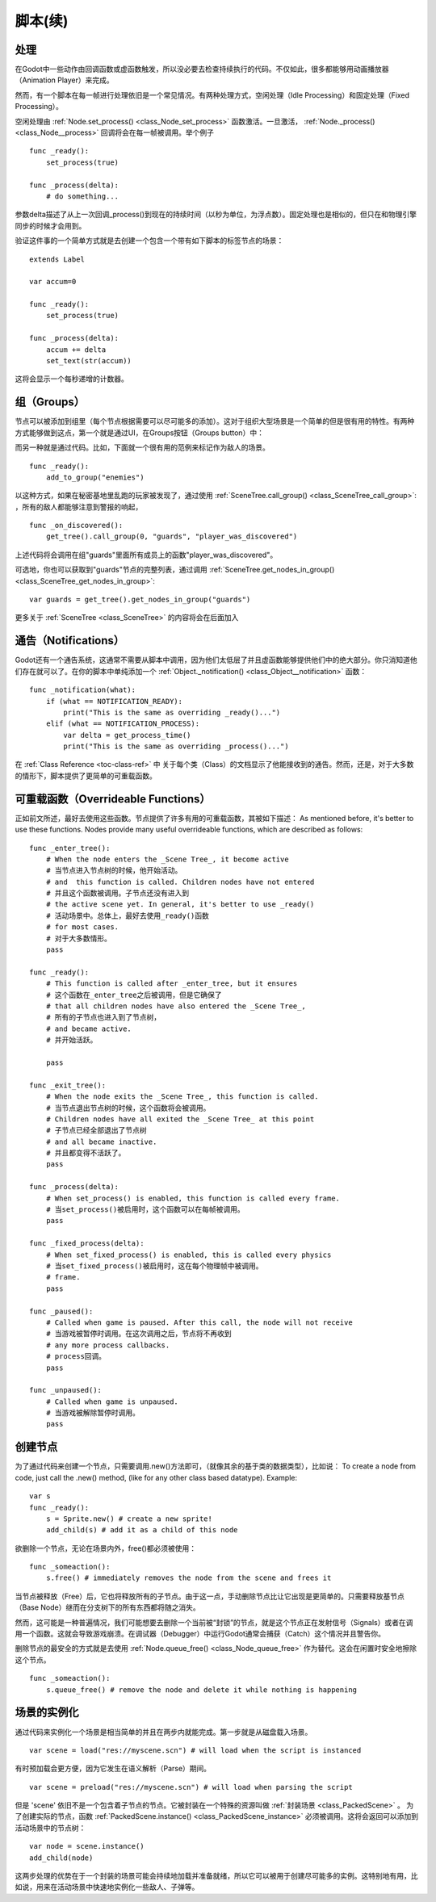 .. _doc_scripting_continued:

脚本(续)
=====================

处理
----------

在Godot中一些动作由回调函数或虚函数触发，所以没必要去检查持续执行的代码。不仅如此，很多都能够用动画播放器（Animation Player）来完成。

然而，有一个脚本在每一帧进行处理依旧是一个常见情况。有两种处理方式，空闲处理（Idle Processing）和固定处理（Fixed Processing）。

空闲处理由
:ref:`Node.set_process() <class_Node_set_process>`
函数激活。一旦激活， :ref:`Node._process() <class_Node__process>` 回调将会在每一帧被调用。举个例子

::

    func _ready():
        set_process(true)

    func _process(delta):
        # do something...

参数delta描述了从上一次回调_process()到现在的持续时间（以秒为单位，为浮点数）。固定处理也是相似的，但只在和物理引擎同步的时候才会用到。

验证这件事的一个简单方式就是去创建一个包含一个带有如下脚本的标签节点的场景：

::

    extends Label

    var accum=0

    func _ready():
        set_process(true)

    func _process(delta):
        accum += delta
        set_text(str(accum))

这将会显示一个每秒递增的计数器。

组（Groups）
------

节点可以被添加到组里（每个节点根据需要可以尽可能多的添加）。这对于组织大型场景是一个简单的但是很有用的特性。有两种方式能够做到这点，第一个就是通过UI，在Groups按钮（Groups button）中：

.. image:: /img/groups.png

而另一种就是通过代码。比如，下面就一个很有用的范例来标记作为敌人的场景。

::

    func _ready():
        add_to_group("enemies")

以这种方式，如果在秘密基地里乱跑的玩家被发现了，通过使用
:ref:`SceneTree.call_group() <class_SceneTree_call_group>`:
，所有的敌人都能够注意到警报的响起，

::

    func _on_discovered():
        get_tree().call_group(0, "guards", "player_was_discovered")

上述代码将会调用在组"guards"里面所有成员上的函数"player_was_discovered"。

可选地，你也可以获取到"guards"节点的完整列表，通过调用
:ref:`SceneTree.get_nodes_in_group() <class_SceneTree_get_nodes_in_group>`:

::

    var guards = get_tree().get_nodes_in_group("guards")

更多关于
:ref:`SceneTree <class_SceneTree>`
的内容将会在后面加入

通告（Notifications）
-------------

Godot还有一个通告系统，这通常不需要从脚本中调用，因为他们太低层了并且虚函数能够提供他们中的绝大部分。你只消知道他们存在就可以了。在你的脚本中单纯添加一个
:ref:`Object._notification() <class_Object__notification>`
函数： 

::

    func _notification(what):
        if (what == NOTIFICATION_READY):
            print("This is the same as overriding _ready()...")
        elif (what == NOTIFICATION_PROCESS):     
            var delta = get_process_time()
            print("This is the same as overriding _process()...")

在 :ref:`Class Reference <toc-class-ref>` 中
关于每个类（Class）的文档显示了他能接收到的通告。然而，还是，对于大多数的情形下，脚本提供了更简单的可重载函数。

可重载函数（Overrideable Functions）
----------------------

正如前文所述，最好去使用这些函数。节点提供了许多有用的可重载函数，其被如下描述：
As mentioned before, it's better to use these functions. Nodes provide
many useful overrideable functions, which are described as follows:

::

    func _enter_tree():
        # When the node enters the _Scene Tree_, it become active 
        # 当节点进入节点树的时候，他开始活动。
        # and  this function is called. Children nodes have not entered 
        # 并且这个函数被调用。子节点还没有进入到
        # the active scene yet. In general, it's better to use _ready() 
        # 活动场景中。总体上，最好去使用_ready()函数
        # for most cases.
        # 对于大多数情形。
        pass

    func _ready():
        # This function is called after _enter_tree, but it ensures 
        # 这个函数在_enter_tree之后被调用，但是它确保了
        # that all children nodes have also entered the _Scene Tree_, 
        # 所有的子节点也进入到了节点树，
        # and became active.
        # 并开始活跃。
        
        pass 

    func _exit_tree():
        # When the node exits the _Scene Tree_, this function is called. 
        # 当节点退出节点树的时候，这个函数将会被调用。
        # Children nodes have all exited the _Scene Tree_ at this point 
        # 子节点已经全部退出了节点树
        # and all became inactive.
        # 并且都变得不活跃了。
        pass

    func _process(delta):
        # When set_process() is enabled, this function is called every frame.
        # 当set_process()被启用时，这个函数可以在每帧被调用。
        pass

    func _fixed_process(delta):
        # When set_fixed_process() is enabled, this is called every physics 
        # 当set_fixed_process()被启用时，这在每个物理帧中被调用。
        # frame.
        pass

    func _paused():
        # Called when game is paused. After this call, the node will not receive 
        # 当游戏被暂停时调用。在这次调用之后，节点将不再收到
        # any more process callbacks.
        # process回调。
        pass

    func _unpaused():
        # Called when game is unpaused.
        # 当游戏被解除暂停时调用。
        pass

创建节点
--------------

为了通过代码来创建一个节点，只需要调用.new()方法即可，（就像其余的基于类的数据类型），比如说：
To create a node from code, just call the .new() method, (like for any
other class based datatype). Example:

::

    var s
    func _ready():
        s = Sprite.new() # create a new sprite!
        add_child(s) # add it as a child of this node

欲删除一个节点，无论在场景内外，free()都必须被使用：

::

    func _someaction():
        s.free() # immediately removes the node from the scene and frees it

当节点被释放（Free）后，它也将释放所有的子节点。由于这一点，手动删除节点比让它出现是更简单的。只需要释放基节点（Base Node）继而在分支树下的所有东西都将随之消失。

然而，这可能是一种普遍情况，我们可能想要去删除一个当前被“封锁”的节点，就是这个节点正在发射信号（Signals）或者在调用一个函数。这就会导致游戏崩溃。在调试器（Debugger）中运行Godot通常会捕获（Catch）这个情况并且警告你。

删除节点的最安全的方式就是去使用
:ref:`Node.queue_free() <class_Node_queue_free>`
作为替代。这会在闲置时安全地擦除这个节点。

::

    func _someaction():
        s.queue_free() # remove the node and delete it while nothing is happening

场景的实例化
-----------------

通过代码来实例化一个场景是相当简单的并且在两步内就能完成。第一步就是从磁盘载入场景。

::

    var scene = load("res://myscene.scn") # will load when the script is instanced

有时预加载会更方便，因为它发生在语义解析（Parse）期间。

::

    var scene = preload("res://myscene.scn") # will load when parsing the script

但是 'scene' 依旧不是一个包含着子节点的节点。它被封装在一个特殊的资源叫做 :ref:`封装场景 <class_PackedScene>` 。
为了创建实际的节点，函数
:ref:`PackedScene.instance() <class_PackedScene_instance>`
必须被调用。这将会返回可以添加到活动场景中的节点树：

::

    var node = scene.instance()
    add_child(node)

这两步处理的优势在于一个封装的场景可能会持续地加载并准备就绪，所以它可以被用于创建尽可能多的实例。这特别地有用，比如说，用来在活动场景中快速地实例化一些敌人、子弹等。
